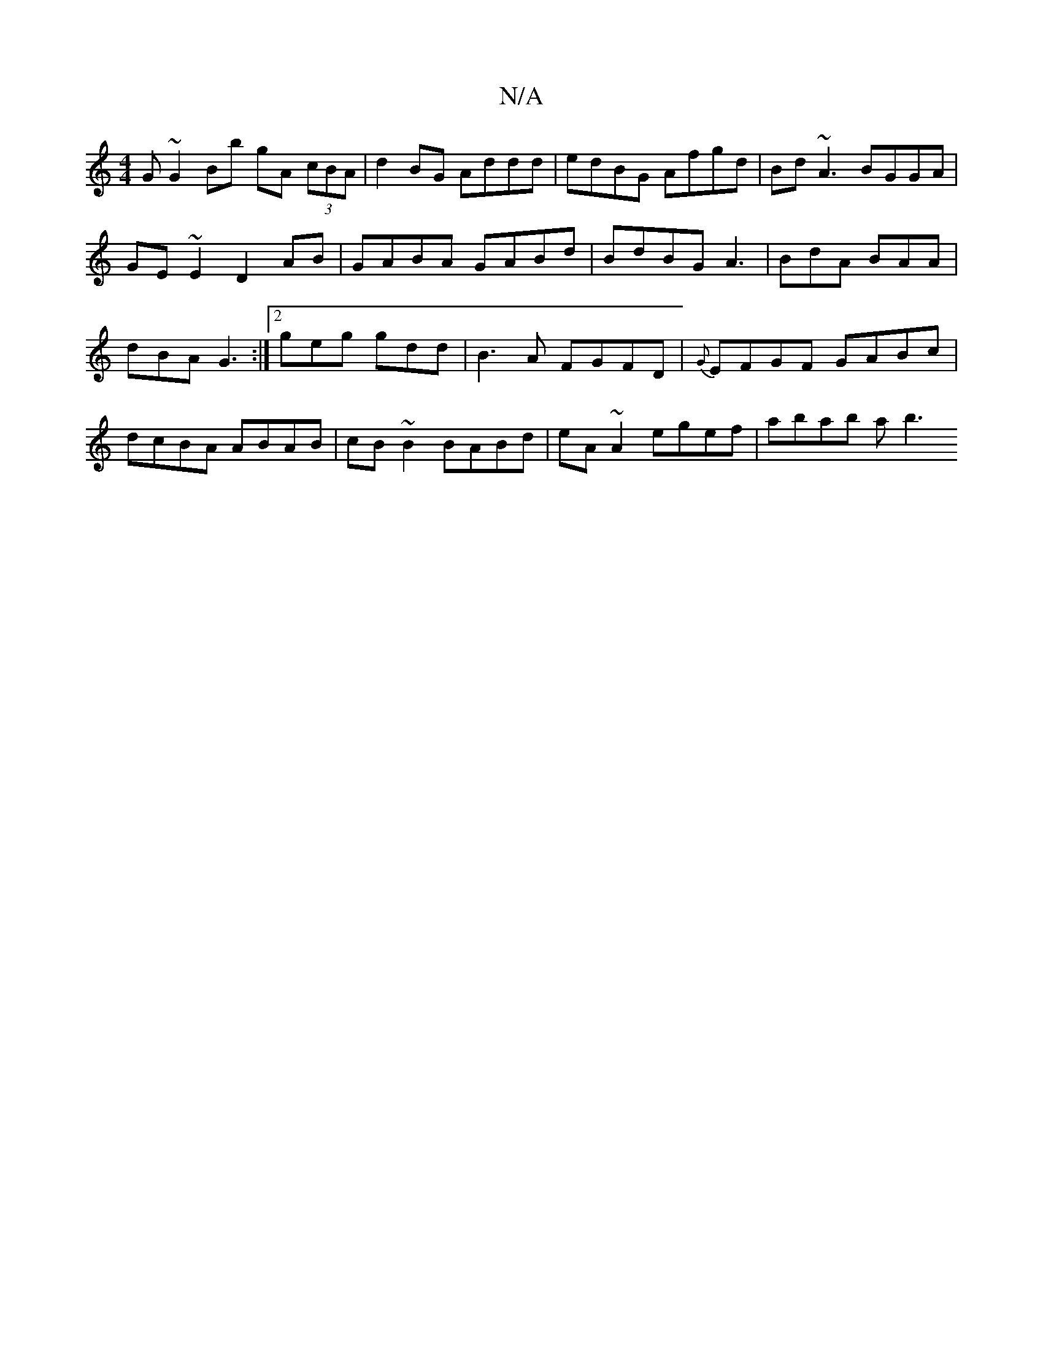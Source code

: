 X:1
T:N/A
M:4/4
R:N/A
K:Cmajor
2 G~G2Bb gA (3cBA | d2 BG Addd | edBG Afgd | Bd ~A3 BGGA | GE~E2 D2 AB | GABA GABd |
BdBG A3 |
BdA BAA | dBA G3 :|
[2 geg gdd | B3A FGFD |{G}EFGF GABc | dcBA ABAB | cB~B2 BABd | eA~A2 egef | abab ab3!